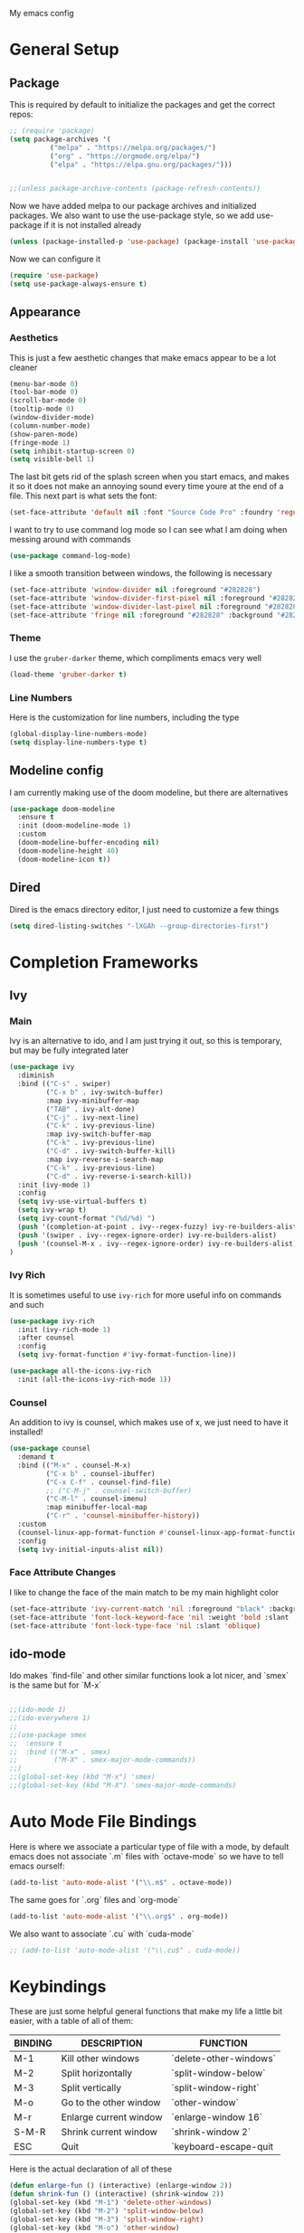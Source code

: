 #+STARTUP:OVERVIEW
My emacs config
* General Setup
** Package
This is required by default to initialize the packages and get the correct repos:
#+BEGIN_SRC emacs-lisp
;; (require 'package)
(setq package-archives '(
          ("melpa" . "https://melpa.org/packages/")
          ("org" . "https://orgmode.org/elpa/")
          ("elpa" . "https://elpa.gnu.org/packages/")))

    
;;(unless package-archive-contents (package-refresh-contents))
#+END_SRC
 Now we have added melpa to our package archives and initialized packages.  We also want to use the use-package style, so we add use-package if it is not installed already
#+BEGIN_SRC emacs-lisp
(unless (package-installed-p 'use-package) (package-install 'use-package))
#+END_SRC
Now we can configure it
#+BEGIN_SRC emacs-lisp
(require 'use-package)
(setq use-package-always-ensure t)
#+END_SRC
** Appearance
*** Aesthetics
This is just a few aesthetic changes that make emacs appear to be a lot cleaner
#+BEGIN_SRC emacs-lisp
(menu-bar-mode 0)
(tool-bar-mode 0)
(scroll-bar-mode 0)
(tooltip-mode 0)
(window-divider-mode)
(column-number-mode)
(show-paren-mode)
(fringe-mode 1)
(setq inhibit-startup-screen 0)
(setq visible-bell 1)
#+END_SRC
The last bit gets rid of the splash screen when you start emacs, and makes it so it does not make an annoying sound every time youre at the end of a file. This next part is what sets the font:
#+BEGIN_SRC emacs-lisp
(set-face-attribute 'default nil :font "Source Code Pro" :foundry 'regular :height 140)
#+END_SRC
I want to try to use command log mode so I can see what I am doing when messing around with commands
#+BEGIN_SRC emacs-lisp
(use-package command-log-mode)
#+END_SRC
I like a smooth transition between windows, the following is necessary
#+BEGIN_SRC emacs-lisp
(set-face-attribute 'window-divider nil :foreground "#282828")
(set-face-attribute 'window-divider-first-pixel nil :foreground "#282828")
(set-face-attribute 'window-divider-last-pixel nil :foreground "#282828")
(set-face-attribute 'fringe nil :foreground "#282828" :background "#282828")
 #+END_SRC
*** Theme
I use the =gruber-darker= theme, which compliments emacs very well
#+BEGIN_SRC emacs-lisp
(load-theme 'gruber-darker t)
#+END_SRC
*** Line Numbers
Here is the customization for line numbers, including the type
#+BEGIN_SRC emacs-lisp
(global-display-line-numbers-mode)
(setq display-line-numbers-type t)
#+END_SRC
** Modeline config
I am currently making use of the doom modeline, but there are alternatives
#+BEGIN_SRC emacs-lisp
(use-package doom-modeline
  :ensure t
  :init (doom-modeline-mode 1)
  :custom
  (doom-modeline-buffer-encoding nil)
  (doom-modeline-height 40)
  (doom-modeline-icon t))
#+END_SRC
** Dired
Dired is the emacs directory editor, I just need to customize a few things
#+BEGIN_SRC emacs-lisp
(setq dired-listing-switches "-lXGAh --group-directories-first")
#+END_SRC
* Completion Frameworks
** Ivy
*** Main
Ivy is an alternative to ido, and I am just trying it out, so this is temporary, but may be fully integrated later
#+BEGIN_SRC emacs-lisp
(use-package ivy
  :diminish
  :bind (("C-s" . swiper)
         ("C-x b" . ivy-switch-buffer)
         :map ivy-minibuffer-map
         ("TAB" . ivy-alt-done)	
         ("C-j" . ivy-next-line)
         ("C-k" . ivy-previous-line)
         :map ivy-switch-buffer-map
         ("C-k" . ivy-previous-line)
         ("C-d" . ivy-switch-buffer-kill)
         :map ivy-reverse-i-search-map
         ("C-k" . ivy-previous-line)
         ("C-d" . ivy-reverse-i-search-kill))
  :init (ivy-mode 1)
  :config
  (setq ivy-use-virtual-buffers t)
  (setq ivy-wrap t)
  (setq ivy-count-format "(%d/%d) ")
  (push '(completion-at-point . ivy--regex-fuzzy) ivy-re-builders-alist)
  (push '(swiper . ivy--regex-ignore-order) ivy-re-builders-alist)
  (push '(counsel-M-x . ivy--regex-ignore-order) ivy-re-builders-alist)
)
#+END_SRC
*** Ivy Rich
It is sometimes useful to use =ivy-rich= for more useful info on commands and such
#+BEGIN_SRC emacs-lisp
(use-package ivy-rich  
  :init (ivy-rich-mode 1)
  :after counsel
  :config
  (setq ivy-format-function #'ivy-format-function-line))

(use-package all-the-icons-ivy-rich
  :init (all-the-icons-ivy-rich-mode 1))
#+END_SRC
*** Counsel
An addition to ivy is counsel, which makes use of x, we just need to have it installed!
#+BEGIN_SRC emacs-lisp
(use-package counsel 
  :demand t
  :bind (("M-x" . counsel-M-x)
         ("C-x b" . counsel-ibuffer)
         ("C-x C-f" . counsel-find-file)
         ;; ("C-M-j" . counsel-switch-buffer)
         ("C-M-l" . counsel-imenu)
         :map minibuffer-local-map
         ("C-r" . 'counsel-minibuffer-history))
  :custom
  (counsel-linux-app-format-function #'counsel-linux-app-format-function-name-only)
  :config
  (setq ivy-initial-inputs-alist nil))
#+END_SRC
*** Face Attribute Changes
I like to change the face of the main match to be my main highlight color
#+BEGIN_SRC emacs-lisp
(set-face-attribute 'ivy-current-match 'nil :foreground "black" :background "#ffdd33")
(set-face-attribute 'font-lock-keyword-face 'nil :weight 'bold :slant 'italic)
(set-face-attribute 'font-lock-type-face 'nil :slant 'oblique)
#+END_SRC
** ido-mode
Ido makes `find-file` and other similar functions look a lot nicer, and `smex` is the same but for `M-x`
#+BEGIN_SRC emacs-lisp

;;(ido-mode 1)
;;(ido-everywhere 1)
;;
;;(use-package smex
;;  :ensure t
;;  :bind (("M-x" . smex)
;;         ("M-X" . smex-major-mode-commands))
;;)
;;(global-set-key (kbd "M-x") 'smex)
;;(global-set-key (kbd "M-X") 'smex-major-mode-commands)
#+END_SRC
* Auto Mode File Bindings
Here is where we associate a particular type of file with a mode, by default emacs does not associate `.m` files with `octave-mode` so we have to tell emacs ourself:
#+BEGIN_SRC emacs-lisp
(add-to-list 'auto-mode-alist '("\\.m$" . octave-mode))
#+END_SRC
The same goes for `.org` files and `org-mode`
#+BEGIN_SRC emacs-lisp
  (add-to-list 'auto-mode-alist '("\\.org$" . org-mode))
#+END_SRC
We also want to associate `.cu` with `cuda-mode`
#+BEGIN_SRC emacs-lisp
  ;; (add-to-list 'auto-mode-alist '("\\.cu$" . cuda-mode))
#+END_SRC
* Keybindings
These are just some helpful general functions that make my life a little bit easier, with a table of all of them:
|---------+------------------------+------------------------|
| BINDING | DESCRIPTION            | FUNCTION               |
|---------+------------------------+------------------------|
| M-1     | Kill other windows     | `delete-other-windows` |
| M-2     | Split horizontally     | `split-window-below`   |
| M-3     | Split vertically       | `split-window-right`   |
| M-o     | Go to the other window | `other-window`         |
| M-r     | Enlarge current window | `enlarge-window 16`    |
| S-M-R   | Shrink current window  | `shrink-window 2`      |
| ESC     | Quit                   | `keyboard-escape-quit  |
|---------+------------------------+------------------------|
  
Here is the actual declaration of all of these
#+BEGIN_SRC emacs-lisp
(defun enlarge-fun () (interactive) (enlarge-window 2))
(defun shrink-fun () (interactive) (shrink-window 2))
(global-set-key (kbd "M-1") 'delete-other-windows)
(global-set-key (kbd "M-2") 'split-window-below)
(global-set-key (kbd "M-3") 'split-window-right)
(global-set-key (kbd "M-o") 'other-window)
(global-set-key (kbd "M-r") 'enlarge-fun)
(global-set-key (kbd "M-R") 'shrink-fun)
(global-set-key (kbd "<escape>") 'keyboard-escape-quit)
#+END_SRC
** Which-Key
Seeing what keybindings are available!
#+BEGIN_SRC emacs-lisp
(use-package which-key
  :init (which-key-mode)
  :diminish which-key-mode
  :config (setq which-key-idle-delay 0.3)
)
#+END_SRC
* Programming Adjacent
** LaTeX-Mode
There are a couple things I like to have enabled with LaTeX mode as well, which make everything a little easier to see as well as edit:
#+BEGIN_SRC emacs-lisp
(add-hook 'latex-mode-hook (lambda () (visual-line-mode 1)))
(add-hook 'latex-mode-hook (lambda () (outline-minor-mode 1)))
#+END_SRC
I have a few snippets available for latex-mode, made using yasnippet:
| SNIPPET  | DESCRIPTION                       |
|----------+-----------------------------------|
| qm       | 6 blank sections                  |
| probs    | 5 blank sections                  |
| frac     | fraction, prompts for inputs      |
| template | in progress, copies template file |
*** AUCTeX
Lets try setting up auctex
#+BEGIN_SRC emacs-lisp
(use-package auctex
  :defer t
  :ensure t
  :custom
  (TeX-view-program-selection 
    '(((output-dvi has-no-display-manager) "dvi2tty") 
      ((output-dvi style-pstricks)  "dvips and gv")
       (output-dvi "xdvi")
       (output-pdf "Zathura")
       (output-html "xdg-open"))))

(defun my/TeX-view-once (doc)
  "View TeX output and clean up after `my/TeX-compile-and-view'.
  Call `TeX-view' to display TeX output, and remove this function
  from `TeX-after-TeX-LaTeX-command-finished-hook', where it may
  have been placed by `my/TeX-compile-and-view'."
  (TeX-view)
  (remove-hook 'TeX-after-TeX-LaTeX-command-finished-hook #'my/TeX-view-once))

(defun my/TeX-compile-and-view ()
  "Compile current master file using LaTeX then view output. Run the \"LaTeX\" command on the master file for active buffer. When compilation is complete, view output with default viewer (using `TeX-view')."
  (interactive)
  (TeX-command "LaTeX" 'TeX-master-file)
  (add-hook 'TeX-after-TeX-LaTeX-command-finished-hook #'my/TeX-view-once))
#+END_SRC
** CUDA-Mode
#+BEGIN_SRC emacs-lisp
  (use-package cuda-mode :ensure t)
#+END_SRC
** Projectile
Projectile is a project management package useful for bigger code projects
#+BEGIN_SRC emacs-lisp
(use-package projectile
  :diminish projectile-mode
  :config (projectile-mode)
  ;; :custom ((projectile-completion-system 'ivy))
  :bind-keymap
  ("C-c p" . projectile-command-map)
  :init
  (when (file-directory-p "~/Projects/Code")
    (setq projectile-project-search-path '("~/Projects/Code")))
  (setq projectile-switch-project-action #'projectile-dired))
#+END_SRC
There is some better integration with counsel with porjectile-counsel
#+BEGIN_SRC emacs-lisp
(use-package counsel-projectile
  :after 'projectile
  :config (counsel-projectile-mode))
#+END_SRC
* Text Editing
** Multiple Cursors
Multiple cursors makes your life so much easier when you know how to use them. A helpful use case is you can search for something and place a cursor on each match for example. It helps a lot when heap editing files
#+BEGIN_SRC emacs-lisp
(use-package multiple-cursors
:diminish
:bind (("C-S-c C-S-c" . mc/edit-lines)
       ("C->" . mc/mark-next-like-this)
	 ("C-<" . 'mc/mark-previous-like-this)
	 ("C-c C-<" . 'mc/mark-all-like-this)))
#+END_SRC
** Move Text
Similar idea to multiple cursors, this is just really helpful and  pretty much a necessary package
#+BEGIN_SRC emacs-lisp
(use-package move-text
  :diminish 
  :bind (("M-p" . 'move-text-up)
         ("M-n" . 'move-text-down)))
#+END_SRC
** Org
*** Org-Mode
Org is a very nice note-taking mode in emacs, I like to have pretty bullets and I like to have the line highlighted when editing, hence the hook region. Here I define a function to set up org mode, involving the different packages I like loaded whe I use org
#+BEGIN_SRC emacs-lisp
(defun mpc/org-mode-setup ()
  (org-indent-mode)
  (visual-line-mode 1)
  (hl-line-mode 1))
#+END_SRC
Here I set up the the actual package
#+BEGIN_SRC emacs-lisp
(use-package org
  :hook (org-mode . mpc/org-mode-setup)
  :init
  (org-reload)
  :config
  (setq org-ellipsis " [+]")
  (setq org-directory "~/repos/org-agenda/School Schedules/")
  (setq org-agenda-files "~/eprofiles/regmacs/.emacs.d/org_agenda.org")
  (set-face-attribute
  'org-ellipsis 'nil :underline 'nil :foreground "#FFFFFF"))
#+END_SRC
Here I set up a package called org-bullets that changes the look of the bullets
#+BEGIN_SRC emacs-lisp
(use-package org-bullets
  :after org
  :hook (org-mode . org-bullets-mode))
#+END_SRC
*** Org Roam
Currently my notes are all over the place, org roam should hopefully make that look nicer
#+BEGIN_SRC emacs-lisp
(use-package org-roam
  :init
  (setq org-roam-v2-ack t)
  :custom
  (org-roam-directory "~/school/Roam")
  (org-roam-completion-everywhere t)
  (org-roam-completion-system 'ivy)
  :bind (("C-c n l" . org-roam-buffer-toggle)
         ("C-c n f" . org-roam-node-find)
         ("C-c n i" . org-roam-node-insert))
  :config
  (org-roam-setup))
#+END_SRC
*** Org Faces
#+BEGIN_SRC emacs-lisp
  (set-face-attribute 'org-block 'nil :foreground "#e4e4ef")
  ;; remove bold if youre on windows, itll make some squares instead of the regular org-bullets
  (set-face-attribute 'outline-3 'nil :foreground "#ffdd33" :weight 'bold :family "Source Code Pro" :slant 'normal)
#+END_SRC
** Snippets
Snippets will save your life when doing repetitive tasks, use them often and your life will be so much easier
#+BEGIN_SRC emacs-lisp
  (use-package yasnippet
    :init (yas-global-mode)
    :custom (yas-snippet-dirs '("~/eprofiles/regmacs/.emacs.d/mysnippets")))
#+END_SRC
** Outline
This mode is super useful when dealing with super long LaTeX files that have confusing structures. At first I had the keybinds set to weird keys, so I changed them to keys that seemed relatively unused
#+BEGIN_SRC emacs-lisp
  ;; (use-package outline-minor-mode)
  (global-set-key (kbd "C-;") 'outline-hide-subtree)
  (global-set-key (kbd "C-:") 'outline-show-subtree)
  (global-set-key (kbd "C-'") 'outline-hide-entry)
  (global-set-key (kbd "C-\"") 'outline-show-entry)
#+END_SRC
** Extra Headers for LaTeX
   Like I said, my favorite use case for this mode is LaTeX documents,
   so it makes sense to outline the section headers in LaTeX:
   #+BEGIN_SRC emacs-lisp
   (setq TeX-outline-extra
      '(("%chapter" 1)
        ("%section" 2)
        ("%subsection" 3)
        ("%subsubsection" 4)
        ("%paragraph" 5)))
   #+END_SRC
   Now we have to tell it what keywords to font lock
   #+BEGIN_SRC emacs-lisp
   (font-lock-add-keywords
   'latex-mode
   '(("^%\\(chapter\\|\\(sub\\|subsub\\)?section\\|paragraph\\)" 0 'font-lock-keyword-face t)
   ("^%chapter{\\(.*\\)}"       1 'font-latex-sectioning-1-face t)
   ("^%section{\\(.*\\)}"       1 'font-latex-sectioning-2-face t)
   ("^%subsection{\\(.*\\)}"    1 'font-latex-sectioning-3-face t)
   ("^%subsubsection{\\(.*\\)}" 1 'font-latex-sectioning-4-face t)
   ("^%paragraph{\\(.*\\)}"     1 'font-latex-sectioning-5-face t)))
   #+END_SRC
* Making Emacs do Regular Computer things
** elfeed
=elfeed= is an rss reader, for now I use it for some subreddits that are mostly text based, images are possible just not what I require from this:
#+BEGIN_SRC emacs-lisp
  (use-package elfeed
  :ensure t
  :custom
  (elfeed-feeds '("http://www.reddit.com/r/emacs/.rss"
                  "http://www.reddit.com/r/Physics/.rss")))
#+END_SRC
Lets try using some extra stuff using `elfeed-goodies`
#+BEGIN_SRC emacs-lisp
  (use-package elfeed-goodies :ensure t)
#+END_SRC
** mu4e
I am trying to get this set up, my mail is currently in ~/Mail and I am using offlineimap to index my email, now we will set it up on the emacs side:
#+BEGIN_SRC emacs-lisp
  ;; (use-package mu4e
  ;;   :ensure nil
  ;;   :config
  ;;     (setq mu4e-change-filenames-when-moving t)
  ;;     (setq mu4e-update-interval (* 10 60))
  ;;     (setq mu4e-get-mail-command "offlineimap")
  ;;     (setq mu4e-maildir "~/Mail")

  ;;     (setq mu4e-drafts-folder "/[Gmail].Drafts")
  ;;     (setq mu4e-sent-folder   "/[Gmail].Sent Mail")
  ;;     (setq mu4e-refile-folder "/[Gmail].All Mail")
  ;;     (setq mu4e-trash-folder  "/[Gmail].Trash")
    

  ;;     (setq mu4e-maildir-shortcuts
  ;;     '((:maildir "/INBOX"    :key ?i)
  ;;       (:maildir "/[Gmail].Sent Mail" :key ?s)
  ;;       (:maildir "/[Gmail].Trash"     :key ?t)
  ;;       (:maildir "/[Gmail].Drafts"    :key ?d)
  ;;       (:maildir "/[Gmail].All Mail"  :key ?a))))
#+END_SRC
* Ease of Life
** Get to config file 
This is mostly here because on my 60% keyboard it is pretty much impossible to type the ~ key, so instead I made this function
#+BEGIN_SRC emacs-lisp
(defun dotemacs () (interactive) (find-file "~/eprofiles/regmacs/.emacs.d/init.el"))
#+END_SRC
To make life easier here is also one to get to this file
#+BEGIN_SRC emacs-lisp
(defun initorg () (interactive) (find-file "~/eprofiles/regmacs/.emacs.d/EmacsInit.org"))
#+END_SRC
** Get a directory for saves
This gets rid of annoying duplicate files with ~ at the end with backup data
#+BEGIN_SRC emacs-lisp
(setq backup-directory-alist '(("." . "~/.emacs_saves")))
#+END_SRC
** Copy HW Files
I made this as a little project to avoid the tedium of:
   - Copying a template file into a complicated directory
   - Opening it, typing the long directory again
   - Typing repetitive section headers
So I made a pretty easy
#+BEGIN_SRC emacs-lisp
(setq schoolpath "~/School/")
(setq templatepath "~/School/template.tex")
  
(defun gencopy (subj code)
  (let ((fname
         (read-file-name
         (concat subj ": ")
	     (concat schoolpath (concat code "/HW/")))))
  (copy-file templatepath fname) (find-file fname)))

(defun starthw ()
  (interactive)
  (let ((x (upcase (read-string "Class Shorthand: "))))
    (cond ((string= x "CM") (gencopy "CM" "PHYS309")) ;; Classical
  	  ((string= x "QM") (gencopy "QM" "PHYS406")) ;; UG Quantum
  	  ((string= x "EM") (gencopy "EM" "PHYS414")) ;; E&M
  	  ((string= x "MM") (gencopy "MM" "PHYS502")) ;; Grad Math Methods
  	  ((string= x "GQ") (gencopy "GQ" "PHYS510")) ;; Grad Quantum
  	  (t "failed"))))
   #+END_SRC
** Go to HW Files
   This uses a similar structure to copying files, but just for accessing them since I am lazy
   #+BEGIN_SRC emacs-lisp
   (defun continuehw ()
     (interactive)
     (let ((x (upcase (read-string "Class Shorthand: "))))
       (cond ((string= x "CM") (find-file (concat schoolpath "/PHYS309/HW/"))) ;; Classical
  	     ((string= x "QM") (find-file (concat schoolpath "/PHYS406/HW/"))) ;; UG Quantum
  	     ((string= x "EM") (find-file (concat schoolpath "/PHYS414/HW/"))) ;; E&M
  	     ((string= x "MM") (find-file (concat schoolpath "/PHYS502/HW/"))) ;; Grad Math Methods
  	     ((string= x "GQ") (find-file (concat schoolpath "/PHYS510/HW/"))) ;; Grad Quantum
  	     (t "failed"))))
   #+END_SRC
* Startup
This will just be used to display startup time and with how many garbage collections
#+BEGIN_SRC emacs-lisp
(defun mpc/display-startup-time ()
  (message "Emacs loaded in %s with %d garbage collections."
           (format "%.2f seconds"
                   (float-time
                     (time-subtract after-init-time before-init-time)))
           gcs-done))

(add-hook 'emacs-startup-hook #'mpc/display-startup-time)
#+END_SRC
It is also helpful to start the *scratch* buffer in fundamental mode
#+BEGIN_SRC emacs-lisp
(setq initial-major-mode 'fundamental-mode)
#+END_SRC
Use this to see all the messages in the message buffer:
#+begin_src emacs-lisp
(setq message-log-max t)
#+end_src




